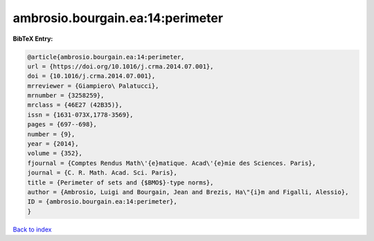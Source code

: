 ambrosio.bourgain.ea:14:perimeter
=================================

.. :cite:t:`ambrosio.bourgain.ea:14:perimeter`

.. bibliography:: ../../All.bib

**BibTeX Entry:**

.. code-block:: bibtex

   @article{ambrosio.bourgain.ea:14:perimeter,
   url = {https://doi.org/10.1016/j.crma.2014.07.001},
   doi = {10.1016/j.crma.2014.07.001},
   mrreviewer = {Giampiero\ Palatucci},
   mrnumber = {3258259},
   mrclass = {46E27 (42B35)},
   issn = {1631-073X,1778-3569},
   pages = {697--698},
   number = {9},
   year = {2014},
   volume = {352},
   fjournal = {Comptes Rendus Math\'{e}matique. Acad\'{e}mie des Sciences. Paris},
   journal = {C. R. Math. Acad. Sci. Paris},
   title = {Perimeter of sets and {$BMO$}-type norms},
   author = {Ambrosio, Luigi and Bourgain, Jean and Brezis, Ha\"{i}m and Figalli, Alessio},
   ID = {ambrosio.bourgain.ea:14:perimeter},
   }

`Back to index <../index>`_
